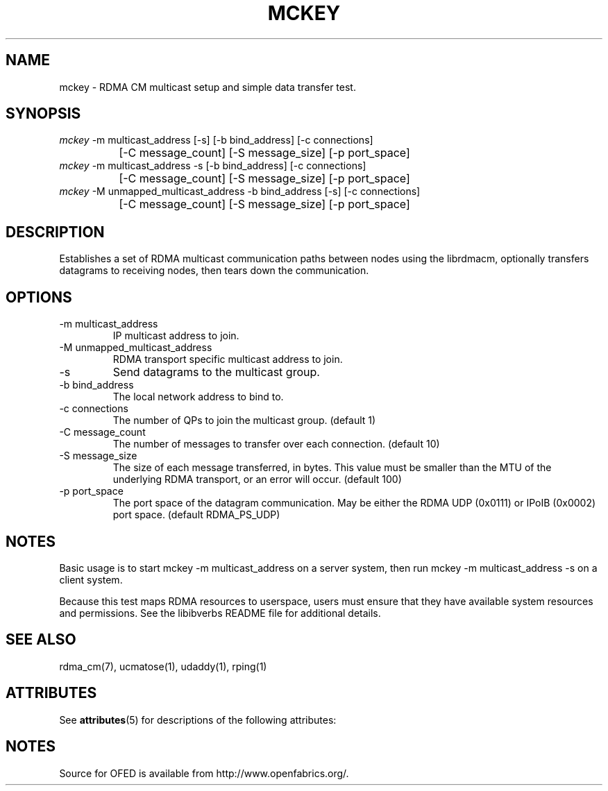 '\" t
.\"
.\" Modified for Solaris to to add the Solaris stability classification,
.\" and to add a note about source availability.
.\" 
.TH "MCKEY" 1 "2007-05-15" "librdmacm" "librdmacm" librdmacm
.SH NAME
mckey \- RDMA CM multicast setup and simple data transfer test.
.SH SYNOPSIS
.sp
.nf
\fImckey\fR -m multicast_address [-s] [-b bind_address] [-c connections]
		[-C message_count] [-S message_size] [-p port_space]
\fImckey\fR -m multicast_address -s [-b bind_address] [-c connections]
		[-C message_count] [-S message_size] [-p port_space]
\fImckey\fR -M unmapped_multicast_address -b bind_address [-s] [-c connections]
		[-C message_count] [-S message_size] [-p port_space]
.fi
.SH "DESCRIPTION"
Establishes a set of RDMA multicast communication paths between nodes
using the librdmacm, optionally transfers datagrams to receiving nodes,
then tears down the communication.
.SH "OPTIONS"
.TP
\-m multicast_address
IP multicast address to join.
.TP
\-M unmapped_multicast_address
RDMA transport specific multicast address to join.
.TP
\-s
Send datagrams to the multicast group.
.TP
\-b bind_address
The local network address to bind to.
.TP
\-c connections
The number of QPs to join the multicast group.  (default 1)
.TP
\-C message_count
The number of messages to transfer over each connection.  (default 10)
.TP
\-S message_size
The size of each message transferred, in bytes.  This value must be smaller
than the MTU of the underlying RDMA transport, or an error will occur.
(default 100)
.TP
\-p port_space
The port space of the datagram communication.  May be either the RDMA
UDP (0x0111) or IPoIB (0x0002) port space.  (default RDMA_PS_UDP)
.SH "NOTES"
Basic usage is to start mckey -m multicast_address on a server system,
then run mckey -m multicast_address -s on a client system.
.P
Because this test maps RDMA resources to userspace, users must ensure
that they have available system resources and permissions.  See the
libibverbs README file for additional details.
.SH "SEE ALSO"
rdma_cm(7), ucmatose(1), udaddy(1), rping(1)
.\" Begin Sun update
.SH ATTRIBUTES
See
.BR attributes (5)
for descriptions of the following attributes:
.sp
.TS
box;
cbp-1 | cbp-1
l | l .
ATTRIBUTE TYPE	ATTRIBUTE VALUE
_
Availability	network/open-fabrics
_
Interface Stability	Volatile
.TE 
.PP
.SH NOTES
Source for OFED is available from http://www.openfabrics.org/.
.\" End Sun update
